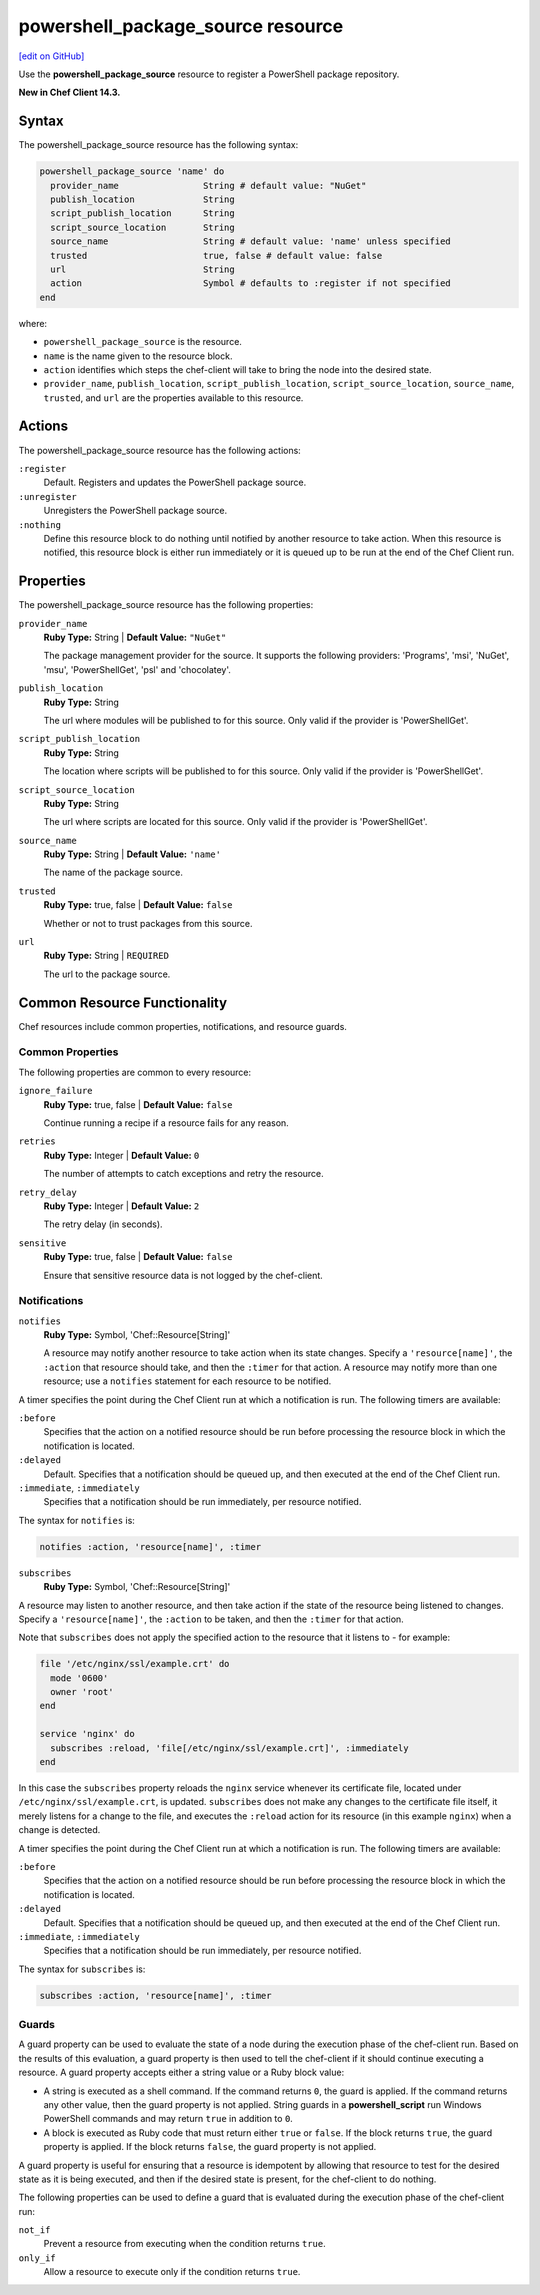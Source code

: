 =====================================================
powershell_package_source resource
=====================================================
`[edit on GitHub] <https://github.com/chef/chef-web-docs/blob/master/chef_master/source/resource_powershell_package_source.rst>`__

Use the **powershell_package_source** resource to register a PowerShell package repository.

**New in Chef Client 14.3.**

Syntax
=====================================================
The powershell_package_source resource has the following syntax:

.. code-block:: ruby

  powershell_package_source 'name' do
    provider_name                String # default value: "NuGet"
    publish_location             String
    script_publish_location      String
    script_source_location       String
    source_name                  String # default value: 'name' unless specified
    trusted                      true, false # default value: false
    url                          String
    action                       Symbol # defaults to :register if not specified
  end

where:

* ``powershell_package_source`` is the resource.
* ``name`` is the name given to the resource block.
* ``action`` identifies which steps the chef-client will take to bring the node into the desired state.
* ``provider_name``, ``publish_location``, ``script_publish_location``, ``script_source_location``, ``source_name``, ``trusted``, and ``url`` are the properties available to this resource.

Actions
=====================================================

The powershell_package_source resource has the following actions:

``:register``
   Default. Registers and updates the PowerShell package source.

``:unregister``
   Unregisters the PowerShell package source.

``:nothing``
   .. tag resources_common_actions_nothing

   Define this resource block to do nothing until notified by another resource to take action. When this resource is notified, this resource block is either run immediately or it is queued up to be run at the end of the Chef Client run.

   .. end_tag

Properties
=====================================================

The powershell_package_source resource has the following properties:

``provider_name``
   **Ruby Type:** String | **Default Value:** ``"NuGet"``

   The package management provider for the source. It supports the following providers: 'Programs', 'msi', 'NuGet', 'msu', 'PowerShellGet', 'psl' and 'chocolatey'.

``publish_location``
   **Ruby Type:** String

   The url where modules will be published to for this source. Only valid if the provider is 'PowerShellGet'.

``script_publish_location``
   **Ruby Type:** String

   The location where scripts will be published to for this source. Only valid if the provider is 'PowerShellGet'.

``script_source_location``
   **Ruby Type:** String

   The url where scripts are located for this source. Only valid if the provider is 'PowerShellGet'.

``source_name``
   **Ruby Type:** String | **Default Value:** ``'name'``

   The name of the package source.

``trusted``
   **Ruby Type:** true, false | **Default Value:** ``false``

   Whether or not to trust packages from this source.

``url``
   **Ruby Type:** String | ``REQUIRED``

   The url to the package source.

Common Resource Functionality
=====================================================

Chef resources include common properties, notifications, and resource guards.

Common Properties
-----------------------------------------------------

.. tag resources_common_properties

The following properties are common to every resource:

``ignore_failure``
  **Ruby Type:** true, false | **Default Value:** ``false``

  Continue running a recipe if a resource fails for any reason.

``retries``
  **Ruby Type:** Integer | **Default Value:** ``0``

  The number of attempts to catch exceptions and retry the resource.

``retry_delay``
  **Ruby Type:** Integer | **Default Value:** ``2``

  The retry delay (in seconds).

``sensitive``
  **Ruby Type:** true, false | **Default Value:** ``false``

  Ensure that sensitive resource data is not logged by the chef-client.

.. end_tag

Notifications
-----------------------------------------------------

``notifies``
  **Ruby Type:** Symbol, 'Chef::Resource[String]'

  .. tag resources_common_notification_notifies

  A resource may notify another resource to take action when its state changes. Specify a ``'resource[name]'``, the ``:action`` that resource should take, and then the ``:timer`` for that action. A resource may notify more than one resource; use a ``notifies`` statement for each resource to be notified.

  .. end_tag

.. tag resources_common_notification_timers

A timer specifies the point during the Chef Client run at which a notification is run. The following timers are available:

``:before``
   Specifies that the action on a notified resource should be run before processing the resource block in which the notification is located.

``:delayed``
   Default. Specifies that a notification should be queued up, and then executed at the end of the Chef Client run.

``:immediate``, ``:immediately``
   Specifies that a notification should be run immediately, per resource notified.

.. end_tag

.. tag resources_common_notification_notifies_syntax

The syntax for ``notifies`` is:

.. code-block:: ruby

  notifies :action, 'resource[name]', :timer

.. end_tag

``subscribes``
  **Ruby Type:** Symbol, 'Chef::Resource[String]'

.. tag resources_common_notification_subscribes

A resource may listen to another resource, and then take action if the state of the resource being listened to changes. Specify a ``'resource[name]'``, the ``:action`` to be taken, and then the ``:timer`` for that action.

Note that ``subscribes`` does not apply the specified action to the resource that it listens to - for example:

.. code-block:: ruby

 file '/etc/nginx/ssl/example.crt' do
   mode '0600'
   owner 'root'
 end

 service 'nginx' do
   subscribes :reload, 'file[/etc/nginx/ssl/example.crt]', :immediately
 end

In this case the ``subscribes`` property reloads the ``nginx`` service whenever its certificate file, located under ``/etc/nginx/ssl/example.crt``, is updated. ``subscribes`` does not make any changes to the certificate file itself, it merely listens for a change to the file, and executes the ``:reload`` action for its resource (in this example ``nginx``) when a change is detected.

.. end_tag

.. tag resources_common_notification_timers

A timer specifies the point during the Chef Client run at which a notification is run. The following timers are available:

``:before``
   Specifies that the action on a notified resource should be run before processing the resource block in which the notification is located.

``:delayed``
   Default. Specifies that a notification should be queued up, and then executed at the end of the Chef Client run.

``:immediate``, ``:immediately``
   Specifies that a notification should be run immediately, per resource notified.

.. end_tag

.. tag resources_common_notification_subscribes_syntax

The syntax for ``subscribes`` is:

.. code-block:: ruby

   subscribes :action, 'resource[name]', :timer

.. end_tag

Guards
-----------------------------------------------------

.. tag resources_common_guards

A guard property can be used to evaluate the state of a node during the execution phase of the chef-client run. Based on the results of this evaluation, a guard property is then used to tell the chef-client if it should continue executing a resource. A guard property accepts either a string value or a Ruby block value:

* A string is executed as a shell command. If the command returns ``0``, the guard is applied. If the command returns any other value, then the guard property is not applied. String guards in a **powershell_script** run Windows PowerShell commands and may return ``true`` in addition to ``0``.
* A block is executed as Ruby code that must return either ``true`` or ``false``. If the block returns ``true``, the guard property is applied. If the block returns ``false``, the guard property is not applied.

A guard property is useful for ensuring that a resource is idempotent by allowing that resource to test for the desired state as it is being executed, and then if the desired state is present, for the chef-client to do nothing.

.. end_tag
.. tag resources_common_guards_properties

The following properties can be used to define a guard that is evaluated during the execution phase of the chef-client run:

``not_if``
  Prevent a resource from executing when the condition returns ``true``.

``only_if``
  Allow a resource to execute only if the condition returns ``true``.

.. end_tag
